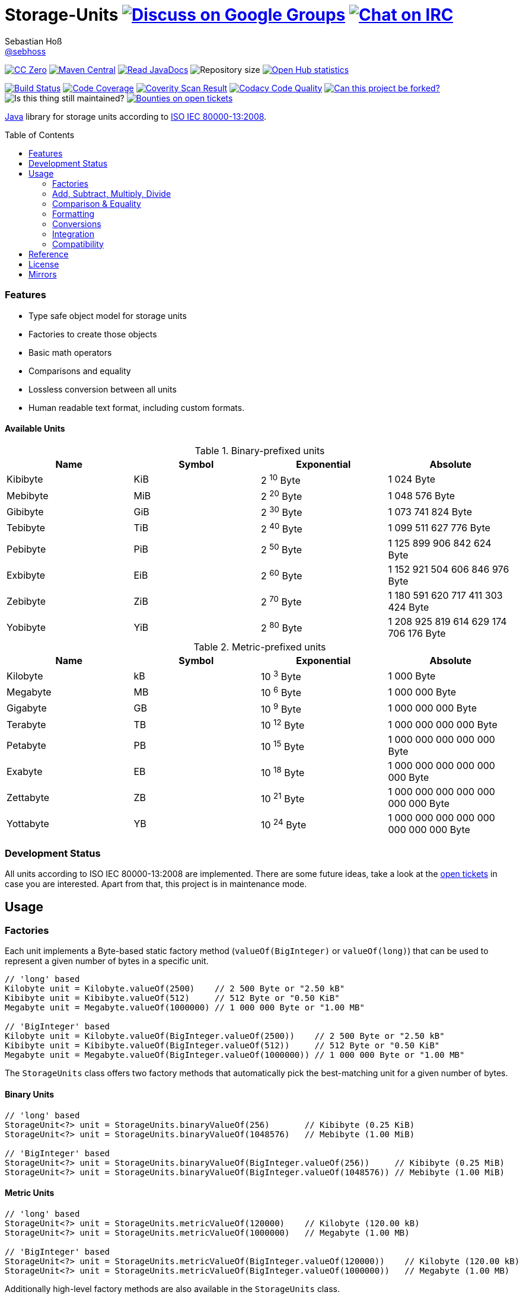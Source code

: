 = Storage-Units image:https://img.shields.io/badge/email-%40metio-brightgreen.svg?style=social&label=mail["Discuss on Google Groups", link="https://groups.google.com/forum/#!forum/metio"] image:https://img.shields.io/badge/irc-%23metio.wtf-brightgreen.svg?style=social&label=IRC["Chat on IRC", link="http://webchat.freenode.net/?channels=metio.wtf"]
Sebastian Hoß <https://github.com/sebhoss[@sebhoss]>
:github-org: sebhoss
:project-name: storage-units
:project-group: de.xn--ho-hia.utils.storage_units
:coverity-project: 2658
:codacy-project: d3cfbbc415c14b79a661d573ac11e68c
:toc:
:toc-placement: preamble

image:https://img.shields.io/badge/license-cc%20zero-000000.svg?style=flat-square["CC Zero", link="http://creativecommons.org/publicdomain/zero/1.0/"]
pass:[<span class="image"><a class="image" href="https://maven-badges.herokuapp.com/maven-central/de.xn--ho-hia.utils.storage_units/storage-units"><img src="https://img.shields.io/maven-central/v/de.xn--ho-hia.utils.storage_units/storage-units.svg?style=flat-square" alt="Maven Central"></a></span>]
pass:[<span class="image"><a class="image" href="https://www.javadoc.io/doc/de.xn--ho-hia.utils.storage_units/storage-units"><img src="https://www.javadoc.io/badge/de.xn--ho-hia.utils.storage_units/storage-units.svg?style=flat-square&color=blue" alt="Read JavaDocs"></a></span>]
image:https://reposs.herokuapp.com/?path={github-org}/{project-name}&style=flat-square["Repository size"]
image:https://www.openhub.net/p/{project-name}/widgets/project_thin_badge.gif["Open Hub statistics", link="https://www.openhub.net/p/{project-name}"]

image:https://img.shields.io/travis/{github-org}/{project-name}/master.svg?style=flat-square["Build Status", link="https://travis-ci.org/{github-org}/{project-name}"]
image:https://img.shields.io/coveralls/{github-org}/{project-name}/master.svg?style=flat-square["Code Coverage", link="https://coveralls.io/github/{github-org}/{project-name}"]
image:https://img.shields.io/coverity/scan/{coverity-project}.svg?style=flat-square["Coverity Scan Result", link="https://scan.coverity.com/projects/{github-org}-{project-name}"]
image:https://img.shields.io/codacy/grade/{codacy-project}.svg?style=flat-square["Codacy Code Quality", link="https://www.codacy.com/app/mail_7/{project-name}"]
image:https://img.shields.io/badge/forkable-yes-brightgreen.svg?style=flat-square["Can this project be forked?", link="https://basicallydan.github.io/forkability/?u={github-org}&r={project-name}"]
image:https://img.shields.io/maintenance/yes/2016.svg?style=flat-square["Is this thing still maintained?"]
image:https://img.shields.io/bountysource/team/metio/activity.svg?style=flat-square["Bounties on open tickets", link="https://www.bountysource.com/teams/metio"]

https://www.java.com[Java] library for storage units according to link:http://en.wikipedia.org/wiki/ISO/IEC_80000[ISO IEC 80000-13:2008].

=== Features

* Type safe object model for storage units
* Factories to create those objects
* Basic math operators
* Comparisons and equality
* Lossless conversion between all units
* Human readable text format, including custom formats.

==== Available Units

.Binary-prefixed units
|===
| Name | Symbol | Exponential | Absolute

| Kibibyte
| KiB
| 2 ^10^ Byte
| 1 024 Byte

| Mebibyte
| MiB
| 2 ^20^ Byte
| 1 048 576 Byte

| Gibibyte
| GiB
| 2 ^30^ Byte
| 1 073 741 824 Byte

| Tebibyte
| TiB
| 2 ^40^ Byte
| 1 099 511 627 776 Byte

| Pebibyte
| PiB
| 2 ^50^ Byte
| 1 125 899 906 842 624 Byte

| Exbibyte
| EiB
| 2 ^60^ Byte
| 1 152 921 504 606 846 976 Byte

| Zebibyte
| ZiB
| 2 ^70^ Byte
| 1 180 591 620 717 411 303 424 Byte

| Yobibyte
| YiB
| 2 ^80^ Byte
| 1 208 925 819 614 629 174 706 176 Byte
|===

.Metric-prefixed units
|===
| Name | Symbol | Exponential | Absolute

| Kilobyte
| kB
| 10 ^3^ Byte
| 1 000 Byte

| Megabyte
| MB
| 10 ^6^ Byte
| 1 000 000 Byte

| Gigabyte
| GB
| 10 ^9^ Byte
| 1 000 000 000 Byte

| Terabyte
| TB
| 10 ^12^ Byte
| 1 000 000 000 000 Byte

| Petabyte
| PB
| 10 ^15^ Byte
| 1 000 000 000 000 000 Byte

| Exabyte
| EB
| 10 ^18^ Byte
| 1 000 000 000 000 000 000 Byte

| Zettabyte
| ZB
| 10 ^21^ Byte
| 1 000 000 000 000 000 000 000 Byte

| Yottabyte
| YB
| 10 ^24^ Byte
| 1 000 000 000 000 000 000 000 000 Byte
|===

=== Development Status

All units according to ISO IEC 80000-13:2008 are implemented. There are some future ideas, take a look at the link:https://github.com/sebhoss/storage-units/issues[open tickets] in case you are interested. Apart from that, this project is in maintenance mode.


== Usage

=== Factories

Each unit implements a Byte-based static factory method (`valueOf(BigInteger)` or `valueOf(long)`) that can be used to represent a given number of bytes in a specific unit.

[source,java]
----
// 'long' based
Kilobyte unit = Kilobyte.valueOf(2500)    // 2 500 Byte or "2.50 kB"
Kibibyte unit = Kibibyte.valueOf(512)     // 512 Byte or "0.50 KiB"
Megabyte unit = Megabyte.valueOf(1000000) // 1 000 000 Byte or "1.00 MB"

// 'BigInteger' based
Kilobyte unit = Kilobyte.valueOf(BigInteger.valueOf(2500))    // 2 500 Byte or "2.50 kB"
Kibibyte unit = Kibibyte.valueOf(BigInteger.valueOf(512))     // 512 Byte or "0.50 KiB"
Megabyte unit = Megabyte.valueOf(BigInteger.valueOf(1000000)) // 1 000 000 Byte or "1.00 MB"
----

The `StorageUnits` class offers two factory methods that automatically pick the best-matching unit for a given number of bytes.

==== Binary Units

[source,java]
----
// 'long' based
StorageUnit<?> unit = StorageUnits.binaryValueOf(256)       // Kibibyte (0.25 KiB)
StorageUnit<?> unit = StorageUnits.binaryValueOf(1048576)   // Mebibyte (1.00 MiB)

// 'BigInteger' based
StorageUnit<?> unit = StorageUnits.binaryValueOf(BigInteger.valueOf(256))     // Kibibyte (0.25 MiB)
StorageUnit<?> unit = StorageUnits.binaryValueOf(BigInteger.valueOf(1048576)) // Mebibyte (1.00 MiB)
----

==== Metric Units

[source,java]
----
// 'long' based
StorageUnit<?> unit = StorageUnits.metricValueOf(120000)    // Kilobyte (120.00 kB)
StorageUnit<?> unit = StorageUnits.metricValueOf(1000000)   // Megabyte (1.00 MB)

// 'BigInteger' based
StorageUnit<?> unit = StorageUnits.metricValueOf(BigInteger.valueOf(120000))    // Kilobyte (120.00 kB)
StorageUnit<?> unit = StorageUnits.metricValueOf(BigInteger.valueOf(1000000))   // Megabyte (1.00 MB)
----

Additionally high-level factory methods are also available in the `StorageUnits` class.

[source,java]
----
Kibibyte unit = StorageUnits.kibibyte(1)   // 1 024 Byte
Mebibyte unit = StorageUnits.mebibyte(1)   // 1 048 576 Byte
Gibibyte unit = StorageUnits.gibibyte(1)   // 1 073 741 824 Byte
Tebibyte unit = StorageUnits.tebibyte(1)   // 1 099 511 627 776 Byte
Pebibyte unit = StorageUnits.pebibyte(1)   // 1 125 899 906 842 624 Byte
Exbibyte unit = StorageUnits.exbibyte(1)   // 1 152 921 504 606 846 976 Byte
Zebibyte unit = StorageUnits.zebibyte(1)   // 1 180 591 620 717 411 303 424 Byte
Yobibyte unit = StorageUnits.yobibyte(1)   // 1 208 925 819 614 629 174 706 176 Byte

Kilobyte unit = StorageUnits.kilobyte(1)   // 1 000 Byte
Megabyte unit = StorageUnits.megabyte(1)   // 1 000 000 Byte
Gigabyte unit = StorageUnits.gigabyte(1)   // 1 000 000 000 Byte
Terabyte unit = StorageUnits.terabyte(1)   // 1 000 000 000 000 Byte
Petabyte unit = StorageUnits.petabyte(1)   // 1 000 000 000 000 000 Byte
Exabyte unit = StorageUnits.exabyte(1)     // 1 000 000 000 000 000 000 Byte
Zettabyte unit = StorageUnits.zettabyte(1) // 1 000 000 000 000 000 000 000 Byte
Yottabyte unit = StorageUnits.yottabyte(1) // 1 000 000 000 000 000 000 000 000 Byte
----

=== Add, Subtract, Multiply, Divide

Each unit implements the basic four math operations. All operations retain their original type, e.g. `[Kilobyte] + [Megabyte] = [Kilobyte]`

[source,java]
----
kilobyte(4).add(kilobyte(8))        // 4 Kilobyte + 8 Kilobyte = 12 Kilobyte = 12 000 Byte
kibibyte(1).add(1024)               // 1 Kibibyte + 1 024 Byte = 2 Kibibyte = 2 048 Byte
kibibyte(1).subtract(24)            // 1 024 Byte - 24 Byte = 1 000 Byte
megabyte(5).subtract(kilobyte(500)) // 5 Megabyte - 500 Kilobyte = 4.5 Megabyte = 4 500 Kilobyte = 4 500 000 Byte
gigabyte(1).multiply(5)             // 1 Gigabyte times 5 = 5 Gigabyte
terabyte(1).divide(5)               // 1 Terabyte divided by 5 = 0.2 Terabyte = 200 Gigabyte
----

=== Comparison & Equality

Each unit is comparable to each other unit.

[source,java]
----
kibibyte(1024).compareTo(mebibyte(1)) == 0 // true
kibibyte(1000).compareTo(mebibyte(1)) == 0 // false
petabyte(3).compareTo(terabyte(3000)) == 0 // true

megabyte(1000).equals(gigabyte(1))         // true
megabyte(1024).equals(gigabyte(1))         // false
terabyte(12).equals(gigabyte(12000))       // true
----

=== Formatting

Each unit prints a human-readable string, representing the amount of bytes in the given unit using the symbol specified in ISO IEC 80000-13:2008.

[source,java]
----
import static de.xn__ho_hia.utils.storage_unit.StorageUnits.*;

// default pattern '0.00'
terabyte(2).toString()                         // "2.00 TB"
gigabyte(1).add(megabyte(200)).toString()      // "1.20 GB"
petabyte(1).subtract(terabyte(250)).toString() // "0.75 PB"

// use custom pattern
kilobyte(212345).toString("0.0")                                    // "212345.0 kB"
gibibyte(2123458).asTebibyte().toString("#,###.000")                // "2,073.689 TiB"
kilobyte(120).asMegabyte().add(gigabyte(1)).toString("#,##0.00000") // "1,000.12000 MB"

// use custom pattern with specific Locale
kilobyte(212345).toString("0.0", Locale.GERMAN)                     // "212345,0 kB"
gibibyte(2123458).asTebibyte().toString("#,###.000", Locale.GERMAN) // "2.073,689 TiB"

// use custom format
Format customFormat = new DecimalFormat("#.00000");
terabyte(4).asTebibyte().toString(customFormat) // "3.63798 TiB"

// without creating unit type first
long numberOfBytes = 1_000_000_000_000_000L;
formatAsPetabyte(numberOfBytes) // "1.00 PB"
formatAsTerabyte(numberOfBytes) // "1000.00 TB"
formatAsPebibyte(numberOfBytes) // "0.89 PiB"

// use custom pattern
formatAsTerabyte(numberOfBytes, "#0.#####") // "1000 TB"
formatAsPebibyte(numberOfBytes, "#0.#####") // "0.88818 PiB"

// use custom pattern with specific Locale
formatAsTerabyte(numberOfBytes, "#0.#####", Locale.GERMAN) // "1000 TB"
formatAsPebibyte(numberOfBytes, "#0.#####", Locale.GERMAN) // "0,88818 PiB"

// use custom format
formatAsTerabyte(numberOfBytes, customFormat) // "1000.00000 TB"
formatAsPebibyte(numberOfBytes, customFormat) // ".88818 PiB"
----

=== Conversions

Each unit can be converted to each other unit without loss of information.

[source,java]
----
Megabyte unit = kilobyte(1000).asMegabyte() // "1.00 MB"
Kilobyte unit = gigabyte(12).asKilobyte()   // "12000000.00 kB"
Gigabyte unit = terabyte(1).asGigabyte()    // "1000.00 GB"
----

Each unit can be expressed as a fraction of another unit (precise up to 24 decimal places) 

[source,java]
----
BigDecimal kilobytes = megabyte(1).inKilobyte()  // 1 000
BigDecimal bytes = kibibyte(2).inByte()          // 2 048
BigDecimal terabytes = gigabyte(15).inTerabyte() // 0.015
----

=== Integration

To use this project just declare the following dependency inside your POM:

[source,xml,subs="attributes,verbatim"]
----
<dependencies>
  <dependency>
    <groupId>{project-group}</groupId>
    <artifactId>{project-name}</artifactId>
    <version>${version.storage-units}</version>
  </dependency>
</dependencies>
----

Replace `${version.storage-units}` with the link:++http://search.maven.org/#search%7Cga%7C1%7Cg%3Ade.xn--ho-hia.utils.storage_units%20a%3Astorage-units++[latest release]. This project follows the link:http://semver.org/[semantic versioning guidelines].

=== Compatibility

This project is compatible with the following Java versions:

.Java compatibility
|===
| | 1.X.Y | 2.X.Y | 3.X.Y

| Java 8
| ✓
| ✓
| ✓

| Java 7
| ✓
| 
| 
|===

== Reference

Originally inspired by link:https://github.com/twitter/util#space[Twitters util] package.

== License

To the extent possible under law, the author(s) have dedicated all copyright
and related and neighboring rights to this software to the public domain
worldwide. This software is distributed without any warranty.

You should have received a copy of the CC0 Public Domain Dedication along
with this software. If not, see http://creativecommons.org/publicdomain/zero/1.0/.

== Mirrors

* https://github.com/sebhoss/{project-name}
* https://bitbucket.org/sebhoss/{project-name}
* https://gitlab.com/sebastian.hoss/{project-name}
* http://v2.pikacode.com/sebhoss/{project-name}
* http://repo.or.cz/{project-name}.git
